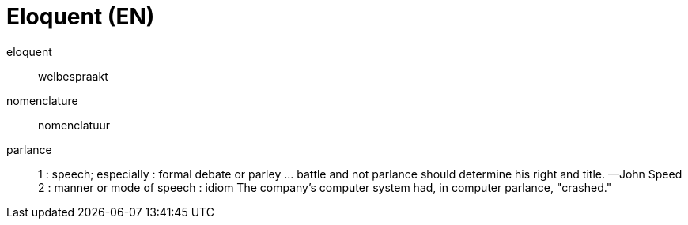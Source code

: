 = Eloquent (EN)

eloquent::
welbespraakt

nomenclature::
nomenclatuur

parlance::
1 : speech; especially : formal debate or parley
… battle and not parlance should determine his right and title. —John Speed
2 : manner or mode of speech : idiom The company's computer system had, in computer parlance, "crashed."
